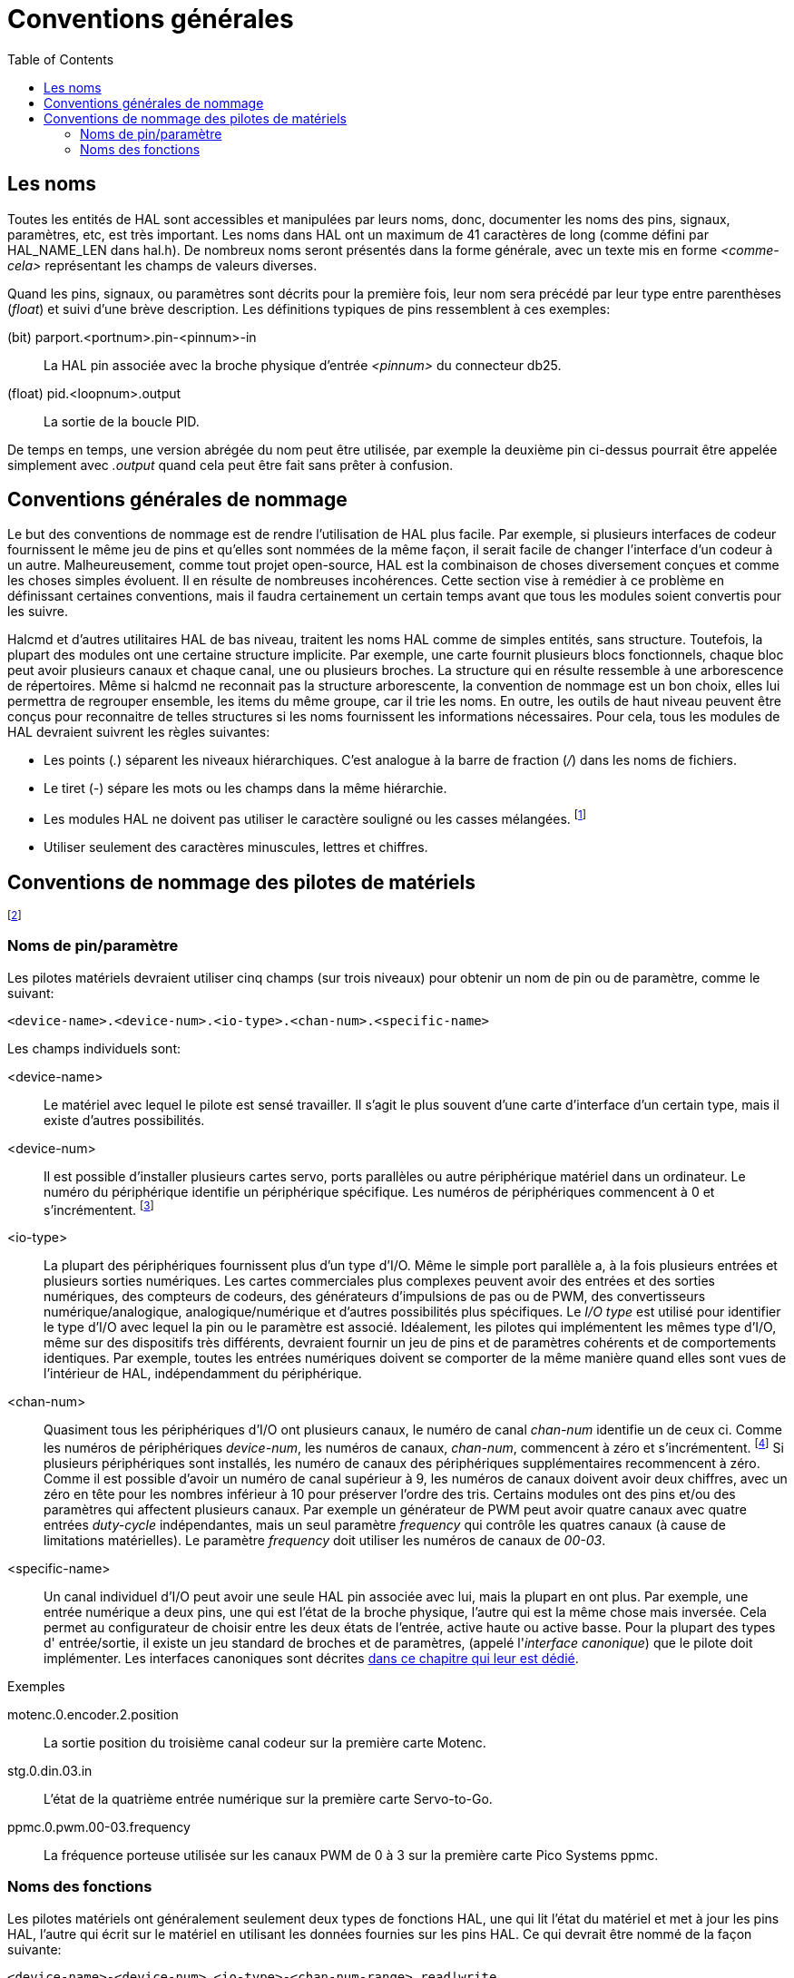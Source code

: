 :lang: fr
:toc:

[[cha:references-generales]]

= Conventions générales

== Les noms

Toutes les entités de HAL sont accessibles et manipulées par leurs
noms, donc, documenter les noms des pins, signaux, paramètres, etc, est
très important. Les noms dans HAL ont un maximum de 41 caractères de
long (comme défini par HAL_NAME_LEN dans hal.h). De nombreux noms
seront présentés dans la forme générale, avec un texte mis en forme
_<comme-cela>_ représentant les champs de valeurs diverses.

Quand les pins, signaux, ou paramètres sont décrits pour la première
fois, leur nom sera précédé par leur type entre parenthèses (_float_) et
suivi d'une brève description. Les définitions typiques de pins
ressemblent à ces exemples:

(bit) parport.<portnum>.pin-<pinnum>-in::
    La HAL pin associée avec la broche physique d'entrée _<pinnum>_ du 
    connecteur db25.

(float) pid.<loopnum>.output::
    La sortie de la boucle PID.

De temps en temps, une version abrégée du nom peut être utilisée, par
exemple la deuxième pin ci-dessus pourrait être appelée simplement
avec _.output_ quand cela peut être fait sans prêter à confusion.

[[sec:hal-rg:conventions-nommage]]
== Conventions générales de nommage

Le but des conventions de nommage est de rendre l'utilisation de HAL
plus facile. Par exemple, si plusieurs interfaces de codeur fournissent
le même jeu de pins et qu'elles sont nommées de la même façon, il
serait facile de changer l'interface d'un codeur à un autre.
Malheureusement, comme tout projet open-source, HAL est la combinaison
de choses diversement conçues et comme les choses simples évoluent. Il
en résulte de nombreuses incohérences. Cette section vise à remédier à
ce problème en définissant certaines conventions, mais il faudra
certainement un certain temps avant que tous les modules soient convertis pour les suivre.

Halcmd et d'autres utilitaires HAL de bas niveau, traitent les noms
HAL comme de simples entités, sans structure. Toutefois, la plupart des
modules ont une certaine structure implicite. Par exemple, une carte
fournit plusieurs blocs fonctionnels, chaque bloc peut avoir plusieurs
canaux et chaque canal, une ou plusieurs broches. La structure qui en
résulte ressemble à une arborescence de répertoires. Même si halcmd ne
reconnait pas la structure arborescente, la convention de nommage est
un bon choix, elles lui permettra de regrouper ensemble, les items du
même groupe, car il trie les noms. En outre, les outils de haut niveau
peuvent être conçus pour reconnaitre de telles structures si les noms
fournissent les informations nécessaires. Pour cela, tous les modules de HAL devraient suivrent les règles suivantes:

- Les points (_._) séparent les niveaux hiérarchiques. C'est analogue à
la barre de fraction (_/_) dans les noms de fichiers.
- Le tiret (_-_) sépare les mots ou les champs dans la même hiérarchie.
- Les modules HAL ne doivent pas utiliser le caractère souligné ou les
casses mélangées. footnote:[Les caractères souslignés ont été enlevés,
mais il reste quelques cas de mélange de casses, par exemple _pid.0.Pgain_ au lieux de 
_pid.0.p-gain_.]
- Utiliser seulement des caractères minuscules, lettres et chiffres.

[[sec:hal-rg:nommage-pilotes-materiel]]
== Conventions de nommage des pilotes de matériels

footnote:[La plupart des pilotes ne suivent pas ces conventions dans la version 2.0. 
Ce chapitre est réellement un guide pour les développements futurs.]

=== Noms de pin/paramètre

Les pilotes matériels devraient utiliser cinq champs (sur trois
niveaux) pour obtenir un nom de pin ou de paramètre, comme le suivant:

----
<device-name>.<device-num>.<io-type>.<chan-num>.<specific-name>
----

Les champs individuels sont:

<device-name>::
Le matériel avec lequel le pilote est sensé travailler. Il s'agit le
plus souvent d'une carte d'interface d'un certain type, mais il existe
d'autres possibilités. 

<device-num>::
Il est possible d'installer plusieurs cartes servo, ports parallèles ou autre périphérique matériel dans un ordinateur. Le numéro du
périphérique identifie un périphérique spécifique. Les numéros de
périphériques commencent à 0 et s'incrémentent. footnote:[Certains
matériels utilisent des cavaliers ou d'autres dispositifs
pour définir une identification spécifique à chacun. Idéalement, le
pilote fournit une manière à l'utilisateur de dire, le _device-num 0
est spécifique au périphérique qui a l'ID XXX_, ses sous-ensembles
porterons tous un numéro commençant par 0. Mais à l'heure actuelle,
certains pilotes utilisent l'ID directement comme numéro de
périphérique. Ce qui signifie qu'il est possible d'avoir un
périphérique Numéro 2, sans en avoir en Numéro 0. C'est un bug qui
devrait disparaître en version 2.1.]

<io-type>::
La plupart des périphériques fournissent plus d'un type d'I/O. Même le simple port parallèle a, à la fois plusieurs entrées et plusieurs
sorties numériques. Les cartes commerciales plus complexes peuvent
avoir des entrées et des sorties numériques, des compteurs de codeurs,
des générateurs d'impulsions de pas ou de PWM, des convertisseurs
numérique/analogique, analogique/numérique et d'autres possibilités
plus spécifiques. Le _I/O type_ est utilisé pour identifier le type
d'I/O avec lequel la pin ou le paramètre est associé. Idéalement, les
pilotes qui implémentent les mêmes type d'I/O, même sur des dispositifs
très différents, devraient fournir un jeu de pins et de paramètres
cohérents et de comportements identiques. Par exemple, toutes les
entrées numériques doivent se comporter de la même manière quand elles sont vues de l'intérieur de HAL, indépendamment du périphérique.

<chan-num>::
Quasiment tous les périphériques d'I/O ont plusieurs canaux, le numéro de canal _chan-num_ identifie un de ceux ci. Comme les numéros
de périphériques _device-num_, les numéros de canaux, _chan-num_,
commencent à zéro et s'incrémentent. footnote:[Une exception à la règle
du _numéro de canal commençant à zéro_ est le
port parallèle. Ses _HAL pins_ sont numérotées avec le numéro de la
broche correspondante du connecteur DB-25. C'est plus pratique pour le
câblage, mais non cohérent avec les autres pilotes. Il y a débat pour
savoir si c'est un bogue ou une fonctionnalité.] 
Si plusieurs périphériques sont installés, les numéro de canaux des
périphériques supplémentaires recommencent à zéro. Comme il est
possible d'avoir un numéro de canal supérieur à 9, les numéros de
canaux doivent avoir deux chiffres, avec un zéro en tête pour les
nombres inférieur à 10 pour préserver l'ordre des tris. Certains
modules ont des pins et/ou des paramètres qui affectent plusieurs
canaux. Par exemple un générateur de PWM peut avoir quatre canaux avec
quatre entrées _duty-cycle_ indépendantes, mais un seul paramètre
_frequency_ qui contrôle les quatres canaux (à cause de limitations
matérielles). Le paramètre _frequency_ doit utiliser les numéros de canaux de _00-03_.

<specific-name>::
Un canal individuel d'I/O peut avoir une seule HAL pin associée avec
lui, mais la plupart en ont plus. Par exemple, une entrée numérique a
deux pins, une qui est l'état de la broche physique, l'autre qui est la
même chose mais inversée. Cela permet au configurateur de choisir entre
les deux états de l'entrée, active haute ou active basse. Pour la
plupart des types d' entrée/sortie, il existe un jeu standard de
broches et de paramètres, (appelé l'_interface canonique_) que le
pilote doit implémenter. Les interfaces canoniques sont décrites
<<sec:Peripheriques-canoniques, dans ce chapitre qui leur est dédié>>.

.Exemples

motenc.0.encoder.2.position::
La sortie position du troisième canal codeur sur la première
carte Motenc.

stg.0.din.03.in::
L'état de la quatrième entrée numérique sur la première carte
Servo-to-Go.

ppmc.0.pwm.00-03.frequency::
La fréquence porteuse utilisée sur les canaux PWM de 0 à 3 sur la première carte Pico Systems ppmc.

=== Noms des fonctions

Les pilotes matériels ont généralement seulement deux types de fonctions HAL, une qui lit l'état du matériel et met à jour les pins
HAL, l'autre qui écrit sur le matériel en utilisant les données
fournies sur les pins HAL. Ce qui devrait être nommé de la façon suivante:

----
<device-name>-<device-num>.<io-type>-<chan-num-range>.read|write
----

<device-name>::
Le même que celui utilisé pour les pins et les paramètres.

<device-num>::
Le périphérique spécifique auquel la fonction aura accès.

<io-type>::
Optionnel. Une fonction peut accéder à toutes les d'entrées/sorties d'une carte ou, elle peut accéder seulement à un certain type. Par
exemple, il peut y avoir des fonctions indépendantes pour lire les
compteurs de codeurs et lire les entrées/sorties numériques. Si de
telles fonctions indépendantes existent, le champ <io-type> identifie
le type d'I/O auxquelles elles auront accès. Si une simple fonction lit
toutes les entrés/sorties fournies par la carte, <io-type> n'est pas utilisé.
footnote:[Note aux programmeurs de pilotes: ne PAS implémenter
des fonctions séparées pour différents types d'I/O à moins qu'elles ne soient
interruptibles et puissent marcher dans des threads indépendants. Si
l'interruption de la lecture d'un codeur pour lire des entrées
numériques, puis reprendre la lecture du codeur peut poser problème, alors implémentez une fonction unique qui fera tout.]

<chan-num-range>::
Optionnel. Utilisé seulement si l'entrée/sortie <io-type> est cassée
dans des groupes et est accédée par différentes fonctions.

read|write::
Indique si la fonction lit le matériel ou lui écrit.

.Exemples

motenc.0.encoder.read::
Lit tous les codeurs sur la première carte motenc.

generic8255.0.din.09-15.read::
Lit le deuxième port 8 bits sur la première carte
d'entrées/sorties à base de 8255.

ppmc.0.write::
Écrit toutes les sorties (générateur de pas, pwm, DAC et ADC) sur
la première carte Pico Systems ppmc.
